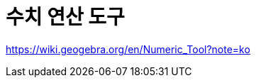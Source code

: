 = 수치 연산 도구
:page-en: tools/Numeric
ifdef::env-github[:imagesdir: /ko/modules/ROOT/assets/images]

https://wiki.geogebra.org/en/Numeric_Tool?note=ko
